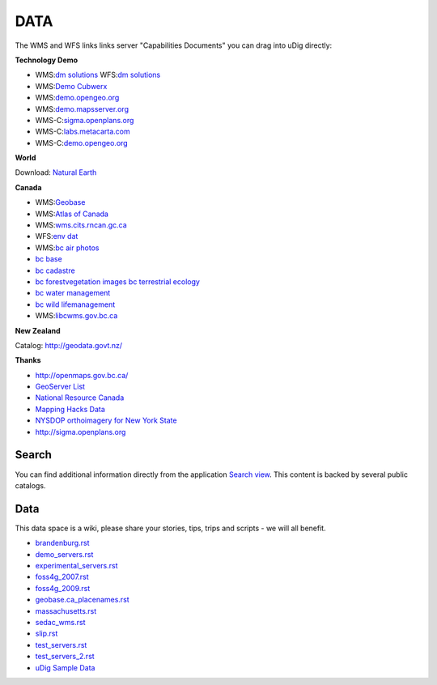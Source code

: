 DATA
#####

The WMS and WFS links links server "Capabilities Documents" you can drag into uDig directly:


**Technology Demo**

* WMS:`dm solutions <http://www2.dmsolutions.ca/cgi-bin/mswms_gmap?Service=WMS&VERSION=1.1.0&REQUEST=GetCapabilities>`_ WFS:`dm solutions <http://www2.dmsolutions.ca/cgi-bin/mswfs_gmap?version=1.0.0&request=getcapabilities&service=wfs>`_
* WMS:`Demo Cubwerx <http://demo.cubewerx.com/demo/cubeserv/cubeserv.cgi?CONFIG=main&SERVICE=WMS&?VERSION=1.1.1&REQUEST=GetCapabilities>`_
* WMS:`demo.opengeo.org <http://demo.opengeo.org/geoserver/ows?service=wms&version=1.1.1&request=GetCapabilities>`_
* WMS:`demo.mapsserver.org <http://demo.mapserver.org/cgi-bin/wms?SERVICE=WMS&VERSION=1.1.1&REQUEST=GetCapabilities>`_
* WMS-C:`sigma.openplans.org <http://sigma.openplans.org:8080/geowebcache/service/wms?request=getcapabilities&tiled=true>`_
* WMS-C:`labs.metacarta.com <http://labs.metacarta.com/wms-c/tilecache.py?SERVICE=WMS&VERSION=1.1.1&REQUEST=GetCapabilities&tiled=true>`_
* WMS-C:`demo.opengeo.org <http://demo.opengeo.org/geoserver/gwc/service/wms?request=getcapabilities&tiled=true>`_

**World**

Download: `Natural Earth <http://www.naturalearthdata.com/>`_

**Canada**

* WMS:`Geobase <http://wms.geobase.ca/wms-bin/cubeserv.cgi?request=getCapabilities>`_
* WMS:`Atlas of Canada <http://atlas.gc.ca/cgi-bin/atlaswms_en?VERSION=1.1.1&Request=GetCapabilities&Service=WMS>`_
* WMS:`wms.cits.rncan.gc.ca <http://wms.cits.rncan.gc.ca/cgi-bin/cubeserv.cgi?VERSION=1.1.0&REQUEST=GetCapabilities>`_
* WFS:`env dat <http://map.ns.ec.gc.ca/MapServer/mapserv.exe?map=/mapserver/services/envdat/config.map&service=WFS&version=1.0.0&request=GetCapabilities>`_
* WMS:`bc air photos <http://openmaps.gov.bc.ca/mapserver/aps?service=wms&request=getcapabilities&version=1.1.1>`_
* `bc base <http://openmaps.gov.bc.ca/mapserver/base2?service=wms&request=getcapabilities&version=1.1.1>`_
* `bc cadastre <http://openmaps.gov.bc.ca/mapserver/cadastre?service=wms&request=getcapabilities&version=1.1.1>`_
* `bc forestvegetation <http://openmaps.gov.bc.ca/mapserver/forestvegetation?service=wms&request=getcapabilities&version=1.1.1>`_ `images <http://openmaps.gov.bc.ca/images/base.xml?service=wms&request=getcapabilities&version=1.1.1>`_ `bc terrestrial ecology <http://openmaps.gov.bc.ca/mapserver/terrestrial_ecology?service=wms&request=getcapabilities&version=1.1.1>`_
* `bc water management <http://openmaps.gov.bc.ca/mapserver/watermanagement?service=wms&request=getcapabilities&version=1.1.1>`_
* `bc wild lifemanagement <http://openmaps.gov.bc.ca/mapserver/wildlifemanagement?service=wms&request=getcapabilities&version=1.1.1>`_
* WMS:`libcwms.gov.bc.ca <http://libcwms.gov.bc.ca/wmsconnector/com.esri.wsit.WMSServlet/ogc_layer_service?REQUEST=GetCapabilities&Service=WMS>`_

**New Zealand**

Catalog: http://geodata.govt.nz/

**Thanks**

* http://openmaps.gov.bc.ca/
* `GeoServer List <http://geoserver.org/display/GEOS/Available+WMS+and+WFS+servers>`_
* `National Resource Canada <http://atlas.nrcan.gc.ca/sites/english/dataservices/web_map_service.html#requests>`_
* `Mapping Hacks Data <http://www.mappinghacks.com/data/>`_
* `NYSDOP orthoimagery for New York State <http://www.nysgis.state.ny.us/gateway/mg/webserv/>`_
* http://sigma.openplans.org

Search
------

You can find additional information directly from the application `Search
view <http://udig.refractions.net/confluence//display/EN/Search+view>`_. This content is backed by
several public catalogs.

Data
----

This data space is a wiki, please share your stories, tips, trips and scripts - we will all benefit.

* `<brandenburg.rst>`_
* `<demo_servers.rst>`_
* `<experimental_servers.rst>`_
* `<foss4g_2007.rst>`_
* `<foss4g_2009.rst>`_
* `<geobase.ca_placenames.rst>`_
* `<massachusetts.rst>`_
* `<sedac_wms.rst>`_
* `<slip.rst>`_
* `<test_servers.rst>`_
* `<test_servers_2.rst>`_
* `uDig Sample Data <udig_sample_data.rst>`_
